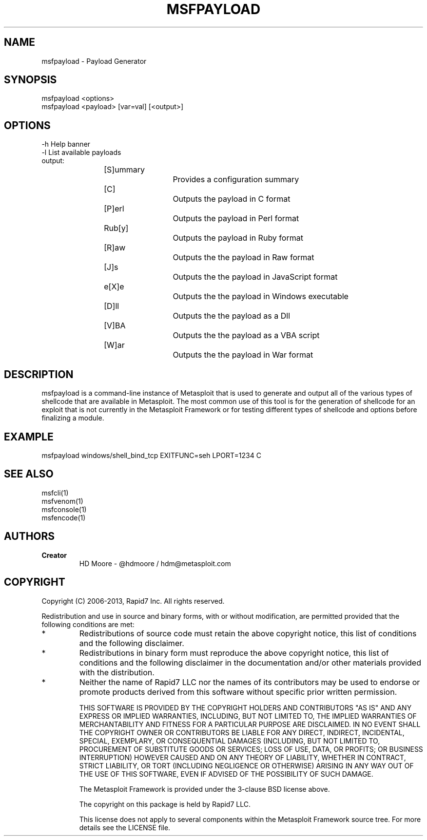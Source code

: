 .TH MSFPAYLOAD 1 "March 20, 2013" "4.6.0‐dev.15168" "Metasploit Framework - Payload Generator"
.SH NAME
msfpayload - Payload Generator
.SH SYNOPSIS
msfpayload <options>
.br 
msfpayload <payload> [var=val] [<output>]
.SH OPTIONS
-h        Help banner
.br
-l        List available payloads
.TP
output:
[S]ummary		Provides a configuration summary
.br 
[C] 			Outputs the payload in C format
.br 
[P]erl 		Outputs the payload in Perl format
.br 
Rub[y]		Outputs the payload in Ruby format
.br 
[R]aw		Outputs the the payload in Raw format
.br 
[J]s			Outputs the the payload in JavaScript format
.br 
e[X]e		Outputs the the payload in Windows executable
.br 
[D]ll		Outputs the the payload as a Dll
.br 
[V]BA		Outputs the the payload as a VBA script
.br 
[W]ar		Outputs the the payload in War format
.SH DESCRIPTION
msfpayload is a command-line instance of Metasploit that is used to generate and output all of the various types of shellcode that are available in Metasploit. The most common use of this tool is for the generation of shellcode for an exploit that is not currently in the Metasploit Framework or for testing different types of shellcode and options before finalizing a module. 

.SH EXAMPLE
msfpayload windows/shell_bind_tcp EXITFUNC=seh LPORT=1234 C

.SH SEE ALSO
msfcli(1)
.br
msfvenom(1)
.br
msfconsole(1)
.br
msfencode(1)
.SH AUTHORS
.TP
.B
Creator
HD Moore - @hdmoore / hdm@metasploit.com
.SH COPYRIGHT
Copyright (C) 2006-2013, Rapid7 Inc.
All rights reserved.

Redistribution and use in source and binary forms, with or without modification,
are permitted provided that the following conditions are met:
.TP
* 
Redistributions of source code must retain the above copyright notice, this list of conditions and the following disclaimer.
.TP
* 
Redistributions in binary form must reproduce the above copyright notice, this list of conditions and the following disclaimer in the documentation and/or other materials provided with the distribution. 
.TP
* 
Neither the name of Rapid7 LLC nor the names of its contributors may be used to endorse or promote products derived from this software without specific prior written permission.

THIS SOFTWARE IS PROVIDED BY THE COPYRIGHT HOLDERS AND CONTRIBUTORS "AS IS" AND ANY EXPRESS OR IMPLIED WARRANTIES, INCLUDING, BUT NOT LIMITED TO, THE IMPLIED WARRANTIES OF MERCHANTABILITY AND FITNESS FOR A PARTICULAR PURPOSE ARE DISCLAIMED. IN NO EVENT SHALL THE COPYRIGHT OWNER OR CONTRIBUTORS BE LIABLE FOR ANY DIRECT, INDIRECT, INCIDENTAL, SPECIAL, EXEMPLARY, OR CONSEQUENTIAL DAMAGES (INCLUDING, BUT NOT LIMITED TO, PROCUREMENT OF SUBSTITUTE GOODS OR SERVICES; LOSS OF USE, DATA, OR PROFITS; OR BUSINESS INTERRUPTION) HOWEVER CAUSED AND ON ANY THEORY OF LIABILITY, WHETHER IN CONTRACT, STRICT LIABILITY, OR TORT (INCLUDING NEGLIGENCE OR OTHERWISE) ARISING IN ANY WAY OUT OF THE USE OF THIS SOFTWARE, EVEN IF ADVISED OF THE POSSIBILITY OF SUCH DAMAGE. 

The Metasploit Framework is provided under the 3-clause BSD license above.

The copyright on this package is held by Rapid7 LLC.

This license does not apply to several components within the Metasploit
Framework source tree.  For more details see the LICENSE file.
